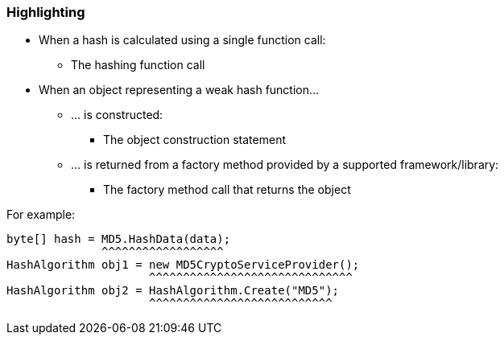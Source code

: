 === Highlighting

* When a hash is calculated using a single function call:
** The hashing function call
* When an object representing a weak hash function...
** ... is constructed:
*** The object construction statement
** ... is returned from a factory method provided by a supported framework/library:
*** The factory method call that returns the object

For example:
[source,csharp]
----
byte[] hash = MD5.HashData(data);
              ^^^^^^^^^^^^^^^^^^
HashAlgorithm obj1 = new MD5CryptoServiceProvider();
                     ^^^^^^^^^^^^^^^^^^^^^^^^^^^^^^
HashAlgorithm obj2 = HashAlgorithm.Create("MD5");
                     ^^^^^^^^^^^^^^^^^^^^^^^^^^^
----

